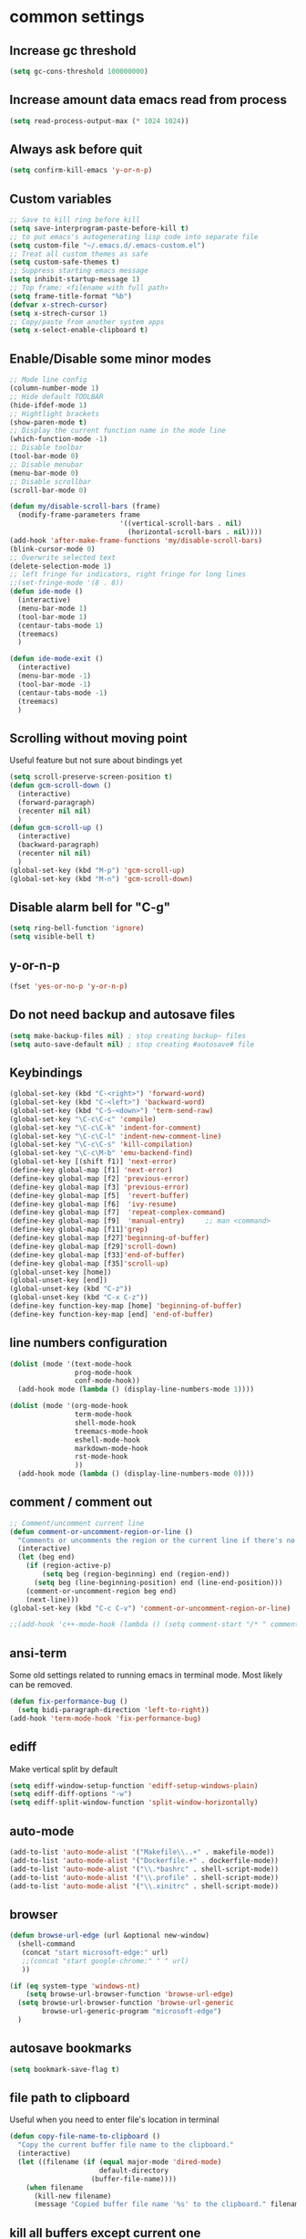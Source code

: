 #+PROPERTY: header-args    :results silent
* common settings
** Increase gc threshold
#+begin_src emacs-lisp
  (setq gc-cons-threshold 100000000)
#+end_src
** Increase amount data emacs read from process
#+begin_src emacs-lisp
  (setq read-process-output-max (* 1024 1024))
#+end_src
** Always ask before quit
#+begin_src emacs-lisp
  (setq confirm-kill-emacs 'y-or-n-p)
#+end_src
** Custom variables
#+begin_src emacs-lisp
  ;; Save to kill ring before kill
  (setq save-interprogram-paste-before-kill t)
  ;; to put emacs's autogenerating lisp code into separate file
  (setq custom-file "~/.emacs.d/.emacs-custom.el")
  ;; Treat all custom themes as safe
  (setq custom-safe-themes t)
  ;; Suppress starting emacs message
  (setq inhibit-startup-message 1)
  ;; Top frame: <filename with full path>
  (setq frame-title-format "%b")
  (defvar x-strech-cursor)
  (setq x-strech-cursor 1)
  ;; Copy/paste from another system apps
  (setq x-select-enable-clipboard t)
#+end_src
** Enable/Disable some minor modes
#+begin_src emacs-lisp
  ;; Mode line config
  (column-number-mode 1)
  ;; Hide default TOOLBAR
  (hide-ifdef-mode 1)
  ;; Hightlight brackets
  (show-paren-mode t)
  ;; Display the current function name in the mode line
  (which-function-mode -1)
  ;; Disable toolbar
  (tool-bar-mode 0)
  ;; Disable menubar
  (menu-bar-mode 0)
  ;; Disable scrollbar
  (scroll-bar-mode 0)

  (defun my/disable-scroll-bars (frame)
    (modify-frame-parameters frame
                             '((vertical-scroll-bars . nil)
                               (horizontal-scroll-bars . nil))))
  (add-hook 'after-make-frame-functions 'my/disable-scroll-bars)
  (blink-cursor-mode 0)
  ;; Overwrite selected text
  (delete-selection-mode 1)
  ;; left fringe for indicators, right fringe for long lines
  ;;(set-fringe-mode '(8 . 8))
  (defun ide-mode ()
    (interactive)
    (menu-bar-mode 1)
    (tool-bar-mode 1)
    (centaur-tabs-mode 1)
    (treemacs)
    )

  (defun ide-mode-exit ()
    (interactive)
    (menu-bar-mode -1)
    (tool-bar-mode -1)
    (centaur-tabs-mode -1)
    (treemacs)
    )
#+end_src
** Scrolling without moving point
Useful feature but not sure about bindings yet
#+begin_src emacs-lisp
  (setq scroll-preserve-screen-position t)
  (defun gcm-scroll-down ()
    (interactive)
    (forward-paragraph)
    (recenter nil nil)
    )
  (defun gcm-scroll-up ()
    (interactive)
    (backward-paragraph)
    (recenter nil nil)
    )
  (global-set-key (kbd "M-p") 'gcm-scroll-up)
  (global-set-key (kbd "M-n") 'gcm-scroll-down)
#+end_src

#+RESULTS:
: gcm-scroll-down

** Disable alarm bell for "C-g"
#+begin_src emacs-lisp
  (setq ring-bell-function 'ignore)
  (setq visible-bell t)
#+end_src
** y-or-n-p
#+begin_src emacs-lisp
  (fset 'yes-or-no-p 'y-or-n-p)
#+end_src
** Do not need backup and autosave files
#+begin_src emacs-lisp
  (setq make-backup-files nil) ; stop creating backup~ files
  (setq auto-save-default nil) ; stop creating #autosave# file
#+end_src
** Keybindings
#+begin_src emacs-lisp
  (global-set-key (kbd "C-<right>") 'forward-word)
  (global-set-key (kbd "C-<left>") 'backward-word)
  (global-set-key (kbd "C-S-<down>") 'term-send-raw)
  (global-set-key "\C-c\C-c" 'compile)
  (global-set-key "\C-c\C-k" 'indent-for-comment)
  (global-set-key "\C-c\C-l" 'indent-new-comment-line)
  (global-set-key "\C-c\C-s" 'kill-compilation)
  (global-set-key "\C-c\M-b" 'emu-backend-find)
  (global-set-key [(shift f1)] 'next-error)
  (define-key global-map [f1] 'next-error)
  (define-key global-map [f2] 'previous-error)
  (define-key global-map [f3] 'previous-error)
  (define-key global-map [f5]  'revert-buffer)
  (define-key global-map [f6]  'ivy-resume)
  (define-key global-map [f7]  'repeat-complex-command)
  (define-key global-map [f9]  'manual-entry)     ;; man <command>
  (define-key global-map [f11]'grep)
  (define-key global-map [f27]'beginning-of-buffer)
  (define-key global-map [f29]'scroll-down)
  (define-key global-map [f33]'end-of-buffer)
  (define-key global-map [f35]'scroll-up)
  (global-unset-key [home])
  (global-unset-key [end])
  (global-unset-key (kbd "C-z"))
  (global-unset-key (kbd "C-x C-z"))
  (define-key function-key-map [home] 'beginning-of-buffer)
  (define-key function-key-map [end] 'end-of-buffer)
#+end_src
** line numbers configuration
#+begin_src emacs-lisp
  (dolist (mode '(text-mode-hook
                  prog-mode-hook
                  conf-mode-hook))
    (add-hook mode (lambda () (display-line-numbers-mode 1))))

  (dolist (mode '(org-mode-hook
                  term-mode-hook
                  shell-mode-hook
                  treemacs-mode-hook
                  eshell-mode-hook
                  markdown-mode-hook
                  rst-mode-hook
                  ))
    (add-hook mode (lambda () (display-line-numbers-mode 0))))

#+end_src
** comment / comment out
#+begin_src emacs-lisp
  ;; Comment/uncomment current line
  (defun comment-or-uncomment-region-or-line ()
    "Comments or uncomments the region or the current line if there's no active region."
    (interactive)
    (let (beg end)
      (if (region-active-p)
          (setq beg (region-beginning) end (region-end))
        (setq beg (line-beginning-position) end (line-end-position)))
      (comment-or-uncomment-region beg end)
      (next-line)))
  (global-set-key (kbd "C-c C-v") 'comment-or-uncomment-region-or-line)

  ;;(add-hook 'c++-mode-hook (lambda () (setq comment-start "/* " comment-end   " */")))
#+end_src
** ansi-term
Some old settings related to running emacs
in terminal mode. Most likely can be removed.
#+begin_src emacs-lisp
  (defun fix-performance-bug ()
    (setq bidi-paragraph-direction 'left-to-right))
  (add-hook 'term-mode-hook 'fix-performance-bug)
#+end_src
** ediff
Make vertical split by default
#+begin_src emacs-lisp
  (setq ediff-window-setup-function 'ediff-setup-windows-plain)
  (setq ediff-diff-options "-w")
  (setq ediff-split-window-function 'split-window-horizontally)
#+end_src
** auto-mode
#+begin_src emacs-lisp
  (add-to-list 'auto-mode-alist '("Makefile\\..+" . makefile-mode))
  (add-to-list 'auto-mode-alist '("Dockerfile.+" . dockerfile-mode))
  (add-to-list 'auto-mode-alist '("\\.*bashrc" . shell-script-mode))
  (add-to-list 'auto-mode-alist '("\\.profile" . shell-script-mode))
  (add-to-list 'auto-mode-alist '("\\.xinitrc" . shell-script-mode))
#+end_src
** browser
#+begin_src emacs-lisp
  (defun browse-url-edge (url &optional new-window)
    (shell-command
     (concat "start microsoft-edge:" url)
     ;;(concat "start google-chrome:" " " url)
     ))

  (if (eq system-type 'windows-nt)
      (setq browse-url-browser-function 'browse-url-edge)
    (setq browse-url-browser-function 'browse-url-generic
          browse-url-generic-program "microsoft-edge")
    )
#+end_src
** autosave bookmarks
#+begin_src emacs-lisp
  (setq bookmark-save-flag t)
#+end_src
** file path to clipboard
Useful when you need to enter file's location in terminal
#+begin_src emacs-lisp
  (defun copy-file-name-to-clipboard ()
    "Copy the current buffer file name to the clipboard."
    (interactive)
    (let ((filename (if (equal major-mode 'dired-mode)
                        default-directory
                      (buffer-file-name))))
      (when filename
        (kill-new filename)
        (message "Copied buffer file name '%s' to the clipboard." filename))))

#+end_src
** kill all buffers except current one
#+begin_src emacs-lisp
  (defun kill-other-buffers ()
    "Kill all other buffers."
    (interactive)
    (mapc 'kill-buffer (delq (current-buffer) (buffer-list))))
#+end_src
** always truncate line by default
Otherwise it can slow down emacs by a lot
#+begin_src emacs-lisp
  (set-default 'truncate-lines t)
#+end_src
** set temp directory used by some packages
#+begin_src emacs-lisp
  (setq-default temporary-file-directory "~/.cache/emacs")
  (unless (file-exists-p temporary-file-directory)
    (make-directory temporary-file-directory))
#+end_src
** buffer revert automatically
#+begin_src emacs-lisp
  (global-auto-revert-mode 1)
  (setq global-auto-revert-non-file-buffers t)
#+end_src
** undo
#+begin_src emacs-lisp
  (global-set-key "\M-u" 'undo)
#+end_src
** new-line-no-break
#+begin_src emacs-lisp
  (defun open-line-without-break-of-line ()
    "Insert a newline above the current line and put point at beginning."
    (interactive)
    (unless (bolp)
      (beginning-of-line))
    (newline)
    (forward-line -1)
    (indent-according-to-mode))

  ;; newline-without-break-of-line
  (defun newline-without-break-of-line ()
    "1. move to end of the line.
        2. insert newline with index"

    (interactive)
    (let ((oldpos (point)))
      (end-of-line)
      (newline-and-indent)))
  (global-set-key (kbd "C-o") 'open-line-without-break-of-line)
  (global-set-key (kbd "C-M-m") 'newline-without-break-of-line)
#+end_src
** server
#+begin_src emacs-lisp
  (setq server-kill-new-buffers nil)
#+end_src
** yank-and-indent
#+begin_src emacs-lisp
  (defun yank-and-indent ()
    "1. yank
     2. indent-region"

    (interactive)
    (let ((beg (point)))
      (yank)
      (indent-region beg (point))))
  (global-set-key "\C-\M-y" 'yank-and-indent)
#+end_src

* theme
#+begin_src emacs-lisp
  (use-package zenburn-theme
    :init
    (setq zenburn-scale-org-headlines t)
    (load-theme 'zenburn t)
    :config
    (set-face-background 'show-paren-mismatch "orange red")
    (set-face-foreground 'which-func "#93E0E3")
    ;; (set-face-background 'hl-line "#111111")
    ;; also highlight underlying entities in documentation
    (set-face-attribute 'button nil :foreground "#7F9F7F")

    (defvar my/font-name
      (if (eq system-type 'windows-nt)
          "FiraMono Nerd Font Mono"
        "Inconsolata Nerd Font Mono"))

    (set-frame-font my/font-name)
    (add-to-list 'default-frame-alist `(font . ,my/font-name))
    (set-face-font 'fixed-pitch my/font-name)
    (set-face-attribute 'default nil
                        :font my/font-name
                        :weight 'normal
                        :height 120)

    ;; Set the fixed pitch face
    (set-face-attribute 'fixed-pitch nil
                        :font my/font-name
                        :weight 'light
                        :height 100)

    ;; Set the variable pitch face
    (set-face-attribute 'variable-pitch nil
                        :font "Inconsolata Nerd Font"
                        :weight 'normal
                        :height 100)
    ;; little bit transparency
    (set-frame-parameter (selected-frame) 'alpha-background 90)
    (add-to-list 'default-frame-alist '(alpha-background . 90))
    (set-frame-parameter (selected-frame) 'alpha '(100 . 100))
    (add-to-list 'default-frame-alist '(alpha . (100 . 100)))
    ;; fullscreen
    (set-frame-parameter (selected-frame) 'fullscreen 'maximized)
    (add-to-list 'default-frame-alist '(fullscreen . maximized))
    :custom-face
    (vertico-current ((t :inherit region :foreground unspecified :underline nil)))
    )

  (defvar ligatures-FiraCode
    '("--" "---" "==" "===" "!=" "!==" "=!=" "=:=" "=/=" "<=" ">=" "&&" "&&&" "&=" "++" "+++"
      "***" ";;" "!!" "??" "?:" "?." "?=" "<:" ":<" ":>" ">:" "<>" "<<<" ">>>" "<<" ">>" "||" "-|"
      "_|_" "|-" "||-" "|=" "||=" "##" "###" "####" "#{" "#[" "]#" "#(" "#?" "#_" "#_(" "#:"
      "#!" "#=" "^=" "<$>" "<$" "$>" "<+>" "<+ +>" "<*>" "<* *>" "</" "</>" "/>" "<!--"
      "<#--" "-->" "->" "->>" "<<-" "<-" "<=<" "=<<" "<<=" "<==" "<=>" "<==>" "==>" "=>"
      "=>>" ">=>" ">>=" ">>-" ">-" ">--" "-<" "-<<" ">->" "<-<" "<-|" "<=|" "|=>" "|->" "<-"
      "<~~" "<~" "<~>" "~~" "~~>" "~>" "~-" "-~" "~@" "[||]" "|]" "[|" "|}" "{|" "[<" ">]"
      "|>" "<|" "||>" "<||" "|||>" "|||>" "<|>" "..." ".." ".=" ".-" "..<" ".?" "::" ":::"
      ":=" "::=" ":?" ":?>" "//" "///" "/*" "*/" "/=" "//=" "/==" "@_" "__"))

  (use-package ligature
    :straight (:host github :repo "mickeynp/ligature.el")
    :config
    (ligature-set-ligatures 'prog-mode ligatures-FiraCode)
    (global-ligature-mode t))
#+end_src
* editing stuff
** undo-tree
#+begin_src emacs-lisp
  (use-package undo-tree
    :diminish undo-tree-mode
    :init
    (global-undo-tree-mode)
    :config
    (setq undo-tree-auto-save-history nil)
    )
#+end_src
** hungry-delete
#+begin_src emacs-lisp
  (use-package hungry-delete
    :diminish hungry-delete-mode
    :config (global-hungry-delete-mode))
#+end_src
** aggressive-indent
#+begin_src emacs-lisp
  (use-package aggressive-indent)
#+end_src
** expand-region
#+begin_src emacs-lisp
  (use-package expand-region
    :after (org)
    :init
    ;; disable M-q fill paragraph"
    (defun my-expand-region-bind-hook()
      (local-unset-key (kbd "M-q"))
      )
    (add-hook 'c-mode-hook 'my-expand-region-bind-hook)
    (add-hook 'c++-mode-hook 'my-expand-region-bind-hook)
    :config
    ;; expand region seems to be not working properly with this mode enabled
    (setq shift-select-mode nil)
    :bind
    ("M-q" . er/expand-region)
    ("M-Q" . er/contract-region)
    )
#+end_src
** smartparens
** expreg
#+begin_src emacs-lisp
  (use-package expreg)

#+end_src
#+begin_src emacs-lisp
  (use-package smartparens
    :config (smartparens-global-mode t)
    :custom (sp-escape-quotes-after-insert nil)
    :hook (minibuffer-setup . smartparens-mode)
    :bind
    ("C-c i u" . sp-unwrap-sexp)
    ("C-c i k" . sp-kill-sexp)
    ("C-c i r" . sp-rewrap-sexp)
    ("C-c i {" . sp-wrap-curly)
    ("C-c i [" . sp-wrap-square)
    ("C-c i (" . sp-wrap-round)
    )
#+end_src
** iedit
#+begin_src emacs-lisp
  (defun iedit-current-func-mode()
    (interactive)
    (if (bound-and-true-p iedit-mode)
        (iedit-mode)
      (iedit-mode-toggle-on-function)
      )
    )

  (use-package iedit
    :bind
    (("C-;" . iedit-current-func-mode)
     ("C-:" . iedit-mode)
     :map iedit-mode-keymap
     ("<tab>" . iedit-next-occurrence)
     ("<backtab>" . iedit-prev-occurrence)))
#+end_src
** visual-regexp
#+begin_src emacs-lisp
  (use-package visual-regexp
    :bind
    (("C-c r" . vr/replace)
     ("C-c q" . vr/query-replace)
     )
    )
#+end_src
** ialign
#+begin_src emacs-lisp
  (use-package ialign)
#+end_src
** wgrep
#+begin_src emacs-lisp
  (use-package wgrep
    :config
    (setq wgrep-enable-key "r"))
#+end_src
** move-text
#+begin_src emacs-lisp
  (use-package move-text
    :init
    (move-text-default-bindings)
    )
#+end_src
** tree-sitter
#+begin_src emacs-lisp
  (use-package tree-sitter-langs
    :ensure nil
    :config
    (tree-sitter-langs-install-latest-grammar t)
    (setq c-ts-mode-indent-offset 4)
    (global-tree-sitter-mode)
    (add-to-list 'tree-sitter-major-mode-language-alist '(c++-ts-mode . cpp))
    (add-to-list 'tree-sitter-major-mode-language-alist '(c-ts-mode . c))
    :hook
    ((c++-mode c++-ts-mode) . tree-sitter-hl-mode)
    (c-mode . tree-sitter-hl-mode)
    (markdown-mode . tree-sitter-hl-mode)
    (python-mode . tree-sitter-hl-mode)
    (json-mode . tree-sitter-hl-mode)
    (cmake-mode . tree-sitter-hl-mode)
    (plantuml-mode . tree-sitter-hl-mode)
    (yaml-mode . tree-sitter-hl-mode)
    )

  (use-package treesit-auto
    :custom
    (treesit-auto-install 'nil)
    :config

    (treesit-auto-add-to-auto-mode-alist 'all)
    (global-treesit-auto-mode))
#+end_src

** dired
Hide extra information by default
#+begin_src emacs-lisp
  (use-package dired-single)
  (use-package dired
    :ensure nil;; native emacs package
    :straight (:type built-in) ;; native emacs package
    :commands (dired dired-jump)
    :hook (dired-mode-hook . (lambda () (interactive)
                               (dired-omit-mode 1)
                               (dired-hide-details-mode 1)
                               ))
    :config
    (setq dired-listing-switches "-agho --group-directories-first")
    (setq dired-dwim-target t)
    )
  (use-package dired-hide-dotfiles
    :hook (dired-mode . dired-hide-dotfiles-mode)
    :bind (:map dired-mode-map
                ("H" . dired-hide-dotfiles-mode))
    )
  (use-package dired-gitignore
    :hook (dired-mode . dired-gitignore-mode)
    :bind (:map dired-mode-map
                ("h" . dired-gitignore-mode))
    )
#+end_src
** dirvish
#+begin_src emacs-lisp
  (use-package dirvish
    :config
    (setq dirvish-attributes
          '(all-the-icons
            file-time
            file-size
            subtree-state
            vc-state
            git-msg)))
  (use-package dirvish-icons
    :straight nil)
#+end_src
** peep-dired
Show file at point in other window
#+begin_src emacs-lisp
  (use-package peep-dired)
#+end_src
** all-the-icons-dired
#+begin_src emacs-lisp
  (use-package all-the-icons-dired
    :hook (dired-mode . all-the-icons-dired-mode)
    )
#+end_src
** multiple-cursors
#+begin_src emacs-lisp
  (use-package multiple-cursors
    :bind
    ("C->" . mc/mark-next-like-this)
    ("C-<" . mc/mark-previous-like-this)
    ("C-c m d" . mc/mark-all-like-this-dwim)
    ("C-c m l" . mc/edit-lines)
    ("C-c m e" . mc/edit-ends-of-lines)
    ("C-c m a" . mc/edit-beginnings-of-lines)
    ("C-c m n" . mc/insert-numbers)
    ("C-c m v" . mc/vertical-align-with-space)
    :custom-face
    (mc/cursor-face ((t :inherit cursor)))
    )
#+end_src
* navigation
** custom
#+begin_src emacs-lisp
  (defun smarter-move-beginning-of-line (arg)
    "Move point back to indentation of beginning of line.

  Move point to the first non-whitespace character on this line.
  If point is already there, move to the beginning of the line.
  Effectively toggle between the first non-whitespace character and
  the beginning of the line.

  If ARG is not nil or 1, move forward ARG - 1 lines first.  If
  point reaches the beginning or end of the buffer, stop there."
    (interactive "^p")
    (setq arg (or arg 1))

    ;; Move lines first
    (when (/= arg 1)
      (let ((line-move-visual nil))
        (forward-line (1- arg))))

    (let ((orig-point (point)))
      (back-to-indentation)
      (when (= orig-point (point))
        (move-beginning-of-line 1))))

  ;; remap C-a to `smarter-move-beginning-of-line'
  (global-set-key (kbd "C-a") 'smarter-move-beginning-of-line)
#+end_src
** ag
#+begin_src emacs-lisp
  (use-package ag)
#+end_src
** ibuffer
*** ibuffer-vc
#+begin_src emacs-lisp
  (use-package ibuffer-vc)
#+end_src
#+begin_src emacs-lisp
  (defalias 'list-buffers 'ibuffer)	;
  (global-set-key (kbd "C-x C-b") 'ibuffer)
  (setq ibuffer-saved-filter-groups
        (quote (("default"
                 ("dired" (mode . dired-mode))
                 ("org" (mode . org-mode))
                 ("magit" (name . "^magit.*$"))
                 ("shell" (or (mode . eshell-mode) (mode . shell-mode) (mode . shell-script-mode)))
                 ("c/c++" (or
                           (mode . c++-mode)
                           (mode . c-mode)))
                 ("tcl" (or
                         (mode . tcl-mode)
                         ))
                 ("log-files" (name . "^\\.log$|messages[.]?[1-9]*$"))
                 ;; ("log-files" (name . "^\\.log$"))
                 ("cnf-files" (name . "^\\.cnf$"))
                 ("xml-files" (name . "^\\.xml$"))
                 ("other-languages" (or
                                     (mode . java-mode)
                                     (mode . python-mode)
                                     (mode . groovy-mode)
                                     ))
                 ("emacs" (or
                           (name . "^\\*scratch\\*$")
                           (name . "^\\*Messages\\*$")))
                 ("gdb" (or (mode . gdb-threads-mode) (mode . gud-mode) (mode . gdb-locals-mode) (mode . gdb-inferior-io-mode)))
                 ))))
  (add-hook 'ibuffer-mode-hook
            (lambda ()
              (ibuffer-auto-mode 1)
              (ibuffer-switch-to-saved-filter-groups "default")))

  ;; Use human readable Size column instead of original one
  (define-ibuffer-column size-h
    (:name "Size" :inline t)
    (cond
     ((> (buffer-size) 1000000) (format "%7.1fM" (/ (buffer-size) 1000000.0)))
     ((> (buffer-size) 1000) (format "%7.1fk" (/ (buffer-size) 1000.0)))
     (t (format "%8d" (buffer-size)))))

  ;; Explicitly require ibuffer-vc to get its column definitions, which
  ;; can't be autoloaded
  (require 'ibuffer-vc)

  ;; Modify the default ibuffer-formats (toggle with `)
  (setq ibuffer-formats
        '((mark modified read-only vc-status-mini " "
                (name 18 18 :left :elide)
                " "
                (size-h 9 -1 :right)
                " "
                (mode 16 16 :left :elide)
                " "
                filename-and-process)
          (mark modified read-only vc-status-mini " "
                (name 18 18 :left :elide)
                " "
                (size-h 9 -1 :right)
                " "
                (mode 16 16 :left :elide)
                " "
                (vc-status 16 16 :left)
                " "
                filename-and-process)))

  ;; don't show these
  ;;(add-to-list 'ibuffer-never-show-predicates "zowie")

  ;; Don't show filter groups if there are no buffers in that group
  (setq ibuffer-show-empty-filter-groups nil)
  ;; Use more human readable 'ls' options
  (setq dired-listing-switches "-lahF --group-directories-first")
#+end_src
*** ibuffer-tramp
#+begin_src emacs-lisp
  (use-package ibuffer-tramp)
#+end_src
** bufferlo
#+begin_src emacs-lisp
  (use-package bufferlo
    :ensure t
    :config
    (defvar my-consult--source-buffer
      `(:name "All Buffers"
              :narrow   ?a
              :hidden   t
              :category buffer
              :face     consult-buffer
              :history  buffer-name-history
              :state    ,#'consult--buffer-state
              :items ,(lambda () (consult--buffer-query
                                  :sort 'visibility
                                  :as #'buffer-name)))
      "All buffer candidate source for `consult-buffer'.")

    (defvar my-consult--source-local-buffer
      `(:name nil
              :narrow   ?b
              :category buffer
              :face     consult-buffer
              :history  buffer-name-history
              :state    ,#'consult--buffer-state
              :default  t
              :items ,(lambda () (consult--buffer-query
                                  :predicate #'bufferlo-local-buffer-p
                                  :sort 'visibility
                                  :as #'buffer-name)))
      "Local buffer candidate source for `consult-buffer'.")

    (setq consult-buffer-sources '(consult--source-hidden-buffer
                                   my-consult--source-buffer
                                   my-consult--source-local-buffer
                                   consult--source-hidden-buffer
                                   consult--source-modified-buffer
                                   consult--source-buffer
                                   consult--source-recent-file
                                   consult--source-file-register
                                   consult--source-bookmark
                                   consult--source-project-buffer-hidden
                                   consult--source-project-recent-file-hidden
                                   ;; ... other sources ...
                                   ))
    (bufferlo-mode 1))
#+end_src
** midnight
Automatically close the buffers that have not been visited in 3 days.
#+begin_src emacs-lisp
  (use-package midnight
    :ensure nil   ;; native emacs package
    :straight (:type built-in) ;; native emacs package
    :config
    (midnight-delay-set 'midnight-delay "4:30am"))
#+end_src
** smooth-scrolling
#+begin_src emacs-lisp
  (use-package smooth-scrolling
    :config
    (setq smooth-scroll-margin 15)
    (smooth-scrolling-mode 1)
    )
#+end_src
** avy
#+begin_src emacs-lisp
  (use-package avy
    :config
    (defun avy-goto-line-smart()
      (interactive)
      (avy-goto-line)
      (smarter-move-beginning-of-line 1)
      )
    (defun avy-goto-word-2 (char1 char2 &optional arg beg end symbol)
      "Jump to the currently visible CHAR1 followed by CHAR2 at a word start.
       The window scope is determined by `avy-all-windows'.
       When ARG is non-nil, do the opposite of `avy-all-windows'.
       BEG and END narrow the scope where candidates are searched.
       When SYMBOL is non-nil, jump to symbol start instead of word start."
      (interactive (list (let ((c1 (read-char "char 1: " t)))
                           (if (memq c1 '(? ?\b))
                               (keyboard-quit)
                             c1))
                         (let ((c2 (read-char "char 2: " t)))
                           (cond ((eq c2 ?)
                                  (keyboard-quit))
                                 ((memq c2 avy-del-last-char-by)
                                  (keyboard-escape-quit)
                                  (call-interactively 'avy-goto-char-2))
                                 (t
                                  c2)))
                         current-prefix-arg
                         nil nil))
      (avy-with avy-goto-word-2
        (let* ((str (string char1 char2))
               (regex (cond ((string= str ".")
                             "\\.")
                            ((and avy-word-punc-regexp
                                  (string-match avy-word-punc-regexp str))
                             (regexp-quote str))
                            ((and (<= char1 26) (<= char2 26))
                             str)
                            (t
                             (concat
                              (if symbol "\\_<" "\\b")
                              str)))))
          (avy-jump regex
                    :window-flip arg
                    :beg beg
                    :end end))))
    :bind
    ("M-o" . avy-pop-mark)
    ("M-j" . avy-goto-word-2)
    ("C-j" . avy-goto-word-2)
    ("M-l" . avy-goto-line-smart)
    (:map isearch-mode-map ("M-j" . avy-isearch))
    :custom-face
    (avy-lead-face ((t (:foreground "white" :background "#e52b50"))))
    (avy-lead-face ((t (:foreground "white" :background "#e52b50"))))
    (avy-lead-face-0 ((t (:foreground "white" :background "#e52b50"))))
    (avy-background-face ((t (:foreground unspecified :background unspecified  :inherit default))))
    :commands (avy-goto-word-1 avy-goto-word-2 avy-goto-char-2 avy-goto-char-timer)
    :config
    (setq avy-keys '(?a ?s ?d ?f ?g ?j ?l ?o
                        ?v ?b ?n ?, ?/ ?u ?p ?e ?.
                        ?c ?q ?\;))
    (setq avy-single-candidate-jump nil)
    (setq avy-dispatch-alist '((?m . avy-action-mark)
                               (?i . avy-action-ispell)
                               (?z . avy-action-zap-to-char)
                               (?  . avy-action-embark)
                               (?= . avy-action-define)
                               (?M . avy-action-mark-to-char)
                               (?h . avy-action-helpful)
                               (?x . avy-action-exchange)

                               (11 . avy-action-kill-line)
                               (23 . avy-action-copy-wrapped)
                               (25 . avy-action-yank-line)

                               (?w . my-avy-action-copy)
                               (?v . avy-action-copy-vterm)
                               (?k . avy-action-kill-stay)
                               (?y . avy-action-yank)
                               (?t . avy-action-teleport)

                               (?W . avy-action-copy-whole-line)
                               (?K . avy-action-kill-whole-line)
                               (?Y . avy-action-yank-whole-line)
                               (?T . avy-action-teleport-whole-line)))
    (setq avy-background nil)

    (defun my-select-wrapped (pt)
      "Select the text inside the next set of delimiters."
      (interactive)
      (goto-char pt)
      (let ((beg pt))
        (backward-char 1)
        (sp-forward-sexp)
        (backward-char 1)
        (set-mark beg)))

    (defun avy-action-copy-wrapped (pt)
      (save-excursion
        (let (str)
          (goto-char pt)
          (backward-char 1)
          (sp-forward-sexp)
          (backward-char 1)
          (setq str (buffer-substring pt (point)))
          (kill-new str)
          (message "Copied: %s" str)))
      ;; (my-select-wrapped pt)
      ;; (kill-ring-save)
      (let ((dat (ring-ref avy-ring 0)))
        (select-frame-set-input-focus
         (window-frame (cdr dat)))
        (select-window (cdr dat))
        (goto-char (car dat))))

    (defun avy-action-easy-copy (pt)
      (unless (require 'easy-kill nil t)
        (user-error "Easy Kill not found, please install."))
      (goto-char pt)
      (cl-letf (((symbol-function 'easy-kill-activate-keymap)
                 (lambda ()
                   (let ((map (easy-kill-map)))
                     (set-transient-map
                      map
                      (lambda ()
                        ;; Prevent any error from activating the keymap forever.
                        (condition-case err
                            (or (and (not (easy-kill-exit-p this-command))
                                     (or (eq this-command
                                             (lookup-key map (this-single-command-keys)))
                                         (let ((cmd (key-binding
                                                     (this-single-command-keys) nil t)))
                                           (command-remapping cmd nil (list map)))))
                                (ignore
                                 (easy-kill-destroy-candidate)
                                 (unless (or (easy-kill-get mark) (easy-kill-exit-p this-command))
                                   (easy-kill-save-candidate))))
                          (error (message "%s:%s" this-command (error-message-string err))
                                 nil)))
                      (lambda ()
                        (let ((dat (ring-ref avy-ring 0)))
                          (select-frame-set-input-focus
                           (window-frame (cdr dat)))
                          (select-window (cdr dat))
                          (goto-char (car dat)))))))))
        (easy-kill)))

    (defun avy-action-exchange (pt)
      "Exchange sexp at PT with the one at point."
      (set-mark pt)
      (transpose-sexps 0))

    (defun avy-action-helpful (pt)
      (save-excursion
        (goto-char pt)
        ;; (helpful-at-point)
        (my/describe-symbol-at-point)
        )
      (select-window
       (cdr (ring-ref avy-ring 0)))
      t)

    (defun avy-action-define (pt)
      (cl-letf (((symbol-function 'keyboard-quit)
                 #'abort-recursive-edit))
        (save-excursion
          (goto-char pt)
          (dictionary-search-dwim))
        (select-window
         (cdr (ring-ref avy-ring 0))))
      t)

    (defun avy-action-embark (pt)
      (unwind-protect
          (save-excursion
            (goto-char pt)
            (embark-act))
        (select-window
         (cdr (ring-ref avy-ring 0))))
      t)

    (defun avy-action-kill-line (pt)
      (save-excursion
        (goto-char pt)
        (kill-line))
      (select-window
       (cdr (ring-ref avy-ring 0)))
      t)

    (defun avy-action-copy-whole-line (pt)
      (save-excursion
        (goto-char pt)
        (cl-destructuring-bind (start . end)
            (bounds-of-thing-at-point 'line)
          (copy-region-as-kill start end)))
      (select-window
       (cdr
        (ring-ref avy-ring 0)))
      t)

    (defun avy-action-kill-whole-line (pt)
      (save-excursion
        (goto-char pt)
        (kill-whole-line))
      (select-window
       (cdr
        (ring-ref avy-ring 0)))
      t)

    (defun avy-action-yank-whole-line (pt)
      (avy-action-copy-whole-line pt)
      (save-excursion (yank))
      t)

    (defun avy-action-teleport-whole-line (pt)
      (avy-action-kill-whole-line pt)
      (save-excursion (yank)) t)

    (defun avy-action-mark-to-char (pt)
      (activate-mark)
      (goto-char pt))

    (defun my-avy-action-copy (pt)
      (avy-action-copy pt)
      (if vterm-copy-mode
          (progn (vterm-copy-mode -1)
                 (let ((current-prefix-arg 4))
                   (vterm-yank))
                 )
        )
      )
    )
#+end_src

** ace-window
#+begin_src emacs-lisp
  (use-package ace-window
    :init
    (global-set-key [remap other-window] 'ace-window)
    (setq aw-background nil)
    :custom
    (aw-scope 'frame)
    :custom-face
    ;;(aw-leading-char-face ((t :inherit ace-jump-face-foreground :height 3.0)))
    (aw-leading-char-face ((t :foreground "#FFFFFF" :background "#276E9E" :height 3.0)))
    )
#+end_src
** browse-kill-ring
An alternative of counsel-yank-pop
#+begin_src emacs-lisp
  (use-package browse-kill-ring
    :init
    (defface browse-kill-ring-separator-face
      '((t :foreground "#276E9E"
           :weight bold
           ))
      "Face for browse-kill-ring-separator."
      )
    :config
    (setq browse-kill-ring-highlight-current-entry t)
    (setq browse-kill-ring-separator "-------------------------------------------")
    (setq browse-kill-ring-separator-face 'my-browse-kill-ring-separator-face)
    :bind ("M-y" . browse-kill-ring))
#+end_src
** isearch
Enable possibility to exit isearch with leaving cursor
at the beginning of the word (C-Ret)  
#+begin_src emacs-lisp
  (use-package isearch
    :straight (:type built-in)
    :config
    (defun isearch-exit-other-end ()
      "Exit isearch, at the opposite end of the string."
      (interactive)
      (isearch-exit)
      (goto-char isearch-other-end))
    :bind
    (:map isearch-mode-map
          ("C-m" . #'isearch-exit-other-end)
          ("C-f" . isearch-yank-char)
          ("C-z" . isearch-yank-until-char)
          )
    ;; (define-key isearch-mode-map (kbd "C-m")
    ;;             #'isearch-exit-other-end)
    )

#+end_src
Isearch other window
#+begin_src emacs-lisp
  (defun isearch-forward-other-window (prefix)
    "Function to isearch-forward in other-window."
    (interactive "P")
    (unless (one-window-p)
      (save-excursion
        (let ((next (if prefix -1 1)))
          (other-window next)
          (isearch-forward)
          (other-window (- next))))))

  (defun isearch-backward-other-window (prefix)
    "Function to isearch-backward in other-window."
    (interactive "P")
    (unless (one-window-p)
      (save-excursion
        (let ((next (if prefix 1 -1)))
          (other-window next)
          (isearch-backward)
          (other-window (- next))))))

  (define-key global-map (kbd "C-M-s") 'isearch-forward-other-window)
  (define-key global-map (kbd "C-M-r") 'isearch-backward-other-window)
#+end_src
** ace-isearch
#+begin_src emacs-lisp
  (use-package ace-isearch)
#+end_src
** centaur-tabs
#+begin_src emacs-lisp
  (use-package centaur-tabs
    :init
    (setq centaur-tabs-set-icons t
          centaur-tabs-set-close-button nil
          centaur-tabs-set-modified-marker t
          centaur-tabs-modified-marker "●"
          centaur-tabs-gray-out-icons 'buffer
          centaur-tabs-set-bar 'over
          centaur-tabs-style "alternate")
    :config
    (centaur-tabs-mode t)
    (centaur-tabs-change-fonts "DejaVu Sans" 100)
    :custom-face
    (tab-line ((t (:background "#2B2B2B"))))
    :bind
    ("C-<prior>" . centaur-tabs-backward)
    ("C-<next>" . centaur-tabs-forward))
#+end_src
** rg
#+begin_src emacs-lisp
  (use-package rg
    :config (rg-enable-default-bindings))
#+end_src

** transpose-frame
#+begin_src emacs-lisp
  (use-package transpose-frame)
#+end_src
** perspective
#+begin_src emacs-lisp
  (use-package perspective
    :config (persp-mode))
#+end_src
** beacon
#+begin_src emacs-lisp
  (use-package beacon
    :config
    (setq beacon-color 0.5)
    (beacon-mode 1)
    :bind ("M-]" . beacon-blink)
    )
#+end_src
** vertico
#+begin_src emacs-lisp
  (use-package vertico
    :init (vertico-mode)
    :bind
    (:map vertico-map
	  ("M-j" .  vertico-quick-exit)
	  ("DEL" . vertico-directory-delete-char)
	  ("M-DEL" . vertico-directory-delete-word)
	  )
    :config
    (setq read-file-name-completion-ignore-case t
	  read-buffer-completion-ignore-case t
	  completion-ignore-case t)
    (auto-save-mode)
    (savehist-mode 1)
    (recentf-mode)
    (vertico-multiform-mode)
    (setq vertico-multiform-commands
	  '((consult-imenu indexed)
	    (consult-outline buffer indexed)))
    (setq vertico-preselect 'directory)
    (setq vertico-resize nil) ;; consistent minibuffer size
    )
  (use-package vertico-multiform
    :straight nil)
  (use-package vertico-quick
    :custom
    (vertico-quick1 "asdfjkl;gh")
    :straight nil)
  (use-package vertico-directory
    :straight nil)

  (use-package vertico-posframe
    :custom
    (vertico-posframe-vertico-multiform-key "M-C"))

#+end_src

#+RESULTS:

** marginalia
#+begin_src emacs-lisp
  (use-package all-the-icons-completion)

  (use-package marginalia
      :after vertico
      :init (marginalia-mode)
      :config
      (setq marginalia-align 'center)
      (all-the-icons-completion-mode 1)
      (add-hook 'marginalia-mode-hook #'all-the-icons-completion-marginalia-setup)
      :custom-face
      (marginalia-documentation ((t :inherit font-lock-comment-face)))
      :bind (:map minibuffer-local-map
                  ("M-A" . marginalia-cycle))
      )
#+end_src

** orderless
#+begin_src emacs-lisp
  (use-package orderless
    :custom
    (completion-styles '(orderless basic))
    (completion-category-overrides '((file (styles . (partial-completion))))))
#+end_src
** consult
#+begin_src emacs-lisp
  (use-package consult
    ;;:requires em-hist
    :custom
    (consult-find-args "find . -not ( -wholename */.* -prune )")
    :config
    (setq consult-preview-key "M-.")
    ;;(consult-customize consult-theme :preview-key '(:debounce 2 any))
    :bind
    ("M-i" . consult-imenu)
    ("C-c k" . consult-kmacro)
    ;; C-x bindings in `ctl-x-map'
    ("C-x C-b" . consult-buffer)
    ("C-x b" . consult-buffer)
    ;; M-s bindings in `search-map'
    ("M-s f" . consult-fd)
    ("M-s l" . consult-line)
    ("M-s b" . consult-bookmark)
    ("M-s y" . consult-yasnippet)
    ("M-s e" . consult-isearch-history)
    ;; M-g bindings in `goto-map'
    ("M-g g" . consult-goto-line)
    ("M-g M-g" . consult-goto-line)
    ("M-g o" . consult-outline)
    ("M-g s" . consult-register-store)
    ("M-g l" . consult-register-load)
    ("M-g r" . consult-register)
    (:map minibuffer-local-map
          ("M-r" . consult-history))
    ;;(:map eshell-hist-mode-map
    ;;      ("M-r" . consult-history))
    )
  (use-package consult-flycheck)

  (use-package consult-dir
    :commands (consult-dir)
    :bind (("C-x C-d" . consult-dir)
           :map minibuffer-local-completion-map
           ("C-x C-d" . consult-dir)
           ("C-x C-j" . consult-dir-jump-file)))

  (use-package consult-yasnippet)

  (use-package consult-lsp
    :after consult
    :config
    (defun consult-lsp-file-symbols-with-prefix-arg ()
      (interactive)
      (setq current-prefix-arg '(4)) ; C-u
      (call-interactively 'consult-lsp-file-symbols))
    :bind
    (:map lsp-mode-map ("M-i" . consult-lsp-file-symbols-with-prefix-arg))
    (:map lsp-mode-map ("M-i" . consult-lsp-file-symbols-with-prefix-arg))
    :custom
    (consult-lsp-symbols-narrow
     '(
       ;; Lowercase classes
       (?C . "Class")
       (?F . "Field")
       (?e . "Enum")
       (?i . "Interface")
       (?M . "Module")
       (?n . "Namespace")
       (?p . "Package")
       (?s . "Struct")
       (?t . "Type Parameter")
       (?v . "Variable")
       ;; Uppercase classes
       (?A . "Array")
       (?B . "Boolean")
       (?c . "Constructor")
       (?E . "Enum Member")
       (?f . "Function")
       (?m . "Method")
       (?N . "Number")
       (?O . "Object")
       (?P . "Property")
       (?S . "String")
       (?o . "Operator")
       ;; Example types included in "Other" (i.e. the ignored)
       ;; (?n . "Null")
       ;; (?c . "Constant")
       ;; (?e . "Event")
       ;; (?k . "Key")
       ;; (?o . "Operator")
       ))
    )
#+end_src
** embark
#+begin_src emacs-lisp
  (use-package embark
    :bind
    ("M-." . embark-dwim)
    ("C-." . embark-act)
    ("C-h B" . embark-bindings)
    :init
    (setq prefix-help-command #'embark-prefix-help-command)
    (setq embark-indicators '(embark-mixed-indicator embark-highlight-indicator embark-isearch-highlight-indicator))
    (setq embark-mixed-indicator-delay 2)
    )
  (use-package embark-consult
    :after (embark consult))
#+end_src
** affe
#+begin_src emacs-lisp
  (use-package affe
    :config
    ;; Manual preview key for `affe-grep'
    (consult-customize affe-grep :preview-key "M-."))
#+end_src
** meow
#+begin_src emacs-lisp
  (use-package meow
    :disabled t
    :init
    (defun meow-setup ()
      (setq meow-cheatsheet-layout meow-cheatsheet-layout-qwerty)
      (meow-motion-overwrite-define-key
       '("j" . meow-next)
       '("k" . meow-prev)
       '("<escape>" . ignore))
      (meow-leader-define-key
       ;; SPC j/k will run the original command in MOTION state.
       '("j" . "H-j")
       '("k" . "H-k")
       ;; Use SPC (0-9) for digit arguments.
       '("1" . meow-digit-argument)
       '("2" . meow-digit-argument)
       '("3" . meow-digit-argument)
       '("4" . meow-digit-argument)
       '("5" . meow-digit-argument)
       '("6" . meow-digit-argument)
       '("7" . meow-digit-argument)
       '("8" . meow-digit-argument)
       '("9" . meow-digit-argument)
       '("0" . meow-digit-argument)
       '("/" . meow-keypad-describe-key)
       '("?" . meow-cheatsheet))
      (meow-normal-define-key
       '("0" . meow-expand-0)
       '("9" . meow-expand-9)
       '("8" . meow-expand-8)
       '("7" . meow-expand-7)
       '("6" . meow-expand-6)
       '("5" . meow-expand-5)
       '("4" . meow-expand-4)
       '("3" . meow-expand-3)
       '("2" . meow-expand-2)
       '("1" . meow-expand-1)
       '("-" . negative-argument)
       '(";" . meow-reverse)
       '("," . meow-inner-of-thing)
       '("." . meow-bounds-of-thing)
       '("[" . meow-beginning-of-thing)
       '("]" . meow-end-of-thing)
       '("a" . meow-append)
       '("A" . meow-open-below)
       '("b" . meow-back-word)
       '("B" . meow-back-symbol)
       '("c" . meow-change)
       '("d" . meow-delete)
       '("D" . meow-backward-delete)
       '("e" . meow-next-word)
       '("E" . meow-next-symbol)
       '("f" . meow-find)
       '("g" . meow-cancel-selection)
       '("G" . meow-grab)
       '("h" . meow-left)
       '("H" . meow-left-expand)
       '("i" . meow-insert)
       '("I" . meow-open-above)
       '("j" . meow-next)
       '("J" . meow-next-expand)
       '("k" . meow-prev)
       '("K" . meow-prev-expand)
       '("l" . meow-right)
       '("L" . meow-right-expand)
       '("m" . meow-join)
       '("n" . meow-search)
       '("o" . meow-block)
       '("O" . meow-to-block)
       '("p" . meow-yank)
       '("q" . meow-quit)
       '("Q" . meow-goto-line)
       '("r" . meow-replace)
       '("R" . meow-swap-grab)
       '("s" . meow-kill)
       '("t" . meow-till)
       '("u" . meow-undo)
       '("U" . meow-undo-in-selection)
       '("v" . meow-visit)
       '("w" . meow-mark-word)
       '("W" . meow-mark-symbol)
       '("x" . meow-line)
       '("X" . meow-goto-line)
       '("y" . meow-save)
       '("Y" . meow-sync-grab)
       '("z" . meow-pop-selection)
       '("'" . repeat)
       '("<escape>" . ignore)))
    :config
    (meow-setup)
    (meow-global-mode 1)
    )
#+end_src
** god-mode
#+begin_src emacs-lisp
  (use-package god-mode
    ;;:disabled t ;;trying meow
    :init
    (defun my-god-mode-update-cursor-type ()
      (setq cursor-type (if (or god-local-mode buffer-read-only) 'box 'bar)))
    :bind
    ("<escape>" . god-mode-all)
    ("C-z" . god-mode-all)
    ;; remap some keys to make them easier for god mode
    ("C-x C-b" . switch-to-buffer) ;; "C-x b" initially
    ("C-x C-o" . ace-window)       ;; "C-x o" initially
    ("C-x C-0" . delete-window)    ;; "C-x 0" initially
    ("C-x C-1" . delete-other-windows)
    ("C-x C-2" . split-window-below)
    ("C-x C-3" . split-windows-right)
    ("C-x C-g" . magit-status)     ;; "C-x g" initially
    ("C-x C-r" . revert-buffer)    ;; 'find-file-readonly' initially
    (:map god-local-mode-map
          ("z" . repeat)
          ("i" . god-local-mode)
          ("[" . backward-paragraph)
          ("]" . forward-paragraph)
          )
    :config
    ;;(global-set-key (kbd "<escape>") 'god-mode-all)
    (add-hook 'post-command-hook #'my-god-mode-update-cursor-type)
    (defun my-god-mode-update-mode-line ()
      (cond
       (god-local-mode
        (set-face-attribute 'mode-line nil
                            :foreground "#604000"
                            :background "#fff29a")
        (set-face-attribute 'mode-line-inactive nil
                            :foreground "#3f3000"
                            :background "#fff3da"))
       (t
        (set-face-attribute 'mode-line nil
                            :foreground "#0a0a0a"
                            :background "#d7d7d7")
        (set-face-attribute 'mode-line-inactive nil
                            :foreground "#404148"
                            :background "#efefef"))))

    (add-hook 'post-command-hook #'my-god-mode-update-mode-line)
    )
#+end_src
** goto-last-change
#+begin_src emacs-lisp
  (use-package goto-last-change
    :straight nil
    :ensure nil
    :load-path "extra/"
    :bind
    ("M-g c" . goto-last-change)
    )
#+end_src
** centered-cursor-mode
Try out to be always centered
#+begin_src emacs-lisp
  (use-package centered-cursor-mode
    :demand
    :config
    ;; Optional, enables centered-cursor-mode in all buffers.
    (global-centered-cursor-mode)
    (dolist (mode '(vterm-mode-hook
                    eshell-mode-hook
                    chatgpt-shell-mode-hook
                    multiple-cursors-mode-hook
                    minibuffer-mode))
      (add-hook mode (lambda () (centered-cursor-mode 0))))
  )
#+end_src
** bicycle
#+begin_src emacs-lisp
  (use-package bicycle
    :after outline
    :bind (:map outline-minor-mode-map
                ([C-tab] . bicycle-cycle)
                ([backtab] . bicycle-cycle-global)))

  (use-package prog-mode
    :straight (:type built-in)
    :hook
    (prog-mode . hs-minor-mode)
    (prog-mode . outline-minor-mode)
    )
#+end_src

* code navigation
** lsp-mode
#+begin_src emacs-lisp
  ;; must be define before lsp mode for some reason
  (use-package lsp-mode
    :after (which-key orderless)
    :commands (lsp lsp-deffered)
    :init
    (defun my/lsp-mode-setup-completion ()
      (setf (alist-get 'styles (alist-get 'lsp-capf completion-category-defaults))
            '(orderless))) ;; Configure flex
    (define-key lsp-mode-map (kbd "C-c l") lsp-command-map)
    (setq lsp-keymap-prefix "C-c l")
    (setq lsp-clients-clangd-executable "clangd-17")
    (setq lsp-clients-clangd-args '(
                                    "--clang-tidy"
                                    "--completion-style=detailed"
                                    "--background-index"
                                    "--enable-config"
                                    ))
    (setq clang-format-executable "clang-format-17")
    (setq lsp-auto-guess-root t)
    (setq lsp-signature-render-documentation t)
    (setq lsp-signature-auto-activate nil)
    (setq lsp-eldoc-enable-hover nil)
    (setq lsp-enable-on-type-formatting nil)
    (setq lsp-headerline-breadcrumb-segments '(symbols))
    (setq lsp-headerline-breadcrumb-icons-enable t)
    (setq lsp-headerline-breadcrumb-enable-diagnostics nil)
    (setq lsp-symbol-highlighting-skip-current t)
    (setq lsp-imenu-sort-methods '(position))
    (setq lsp-completion-provider :none)
    (setq lsp-idle-delay 0.1)
    :config
    (lsp-enable-which-key-integration t)
    (eldoc-mode nil)
    :hook
    ((c++-mode c-mode c++-ts-mode c-ts-mode bash-ts-mode python-ts-mode) . lsp)
    (lsp-completion-mode . my/lsp-mode-setup-completion)
    :bind
    (:map lsp-command-map ("r e" . lsp-iedit-highlights))
    (:map lsp-command-map ("e" . consult-lsp-diagnostics))
    (:map lsp-command-map ("f" . lsp-format-buffer))
    (:map lsp-command-map ("o" . lsp-clangd-find-other-file))
    ("M-." . xref-find-definitions)
    ("M-?" . xref-find-references)
    ("M-," . xref-pop-marker-stack)
    :custom-face
    (lsp-face-semhl-default-library ((t (:inherit unspecified ))))
    (lsp-face-semhl-interface ((t (:inherit unspecified ))))
    (lsp-face-semhl-keyword ((t (:weight normal ))))
    (lsp-face-semhl-static ((t (:weight normal ))))
    (lsp-face-semhl-namespace ((t (:weight normal ))))
    (lsp-face-semhl-variable ((t (:inherit unspecified ))))
    )
  (use-package lsp-ui
    :after lsp
    :commands lsp-ui-mode
    :custom-face
    (lsp-ui-doc-background ((t (:background unspecified :inherit org-block))))
    (lsp-face-highlight-textual ((t :background "#7F9F7F" :foreground "#FFFFFD" :weight normal)))
    (lsp-face-highlight-read ((t :background "#7F9F7F" :foreground "#FFFFFD" :weight normal)))
    (lsp-ui-peek-peek ((t (:background unspecified :inherit org-block))))
    (lsp-ui-peek-list ((t (:background unspecified :inherit org-block))))
    (lsp-ui-peek-selection ((t (:inherit hl-line :background "#111111" :foreground unspecified))))
    (lsp-ui-peek-highlight ((t (:background unspecified :foreground unspecified :box unspecified :inherit xref-match))))
    (lsp-ui-peek-line-number ((t (:foreground unspecified :inherit xref-line-number))))
    (lsp-ui-peek-filename ((t (:foreground unspecified :inherit xref-file-header ))))
    (lsp-ui-peek-header ((t (:background "#2B2B2B" :foreground unspecified :inherit doom-modeline-buffer-file ))))
    (lsp-ui-peek-footer ((t (:background "#2B2B2B" ))))
    :init
    (setq lsp-ui-doc-enable t)
    (setq lsp-ui-doc-header nil)
    (setq lsp-ui-doc-show-with-mouse nil)
    (setq lsp-ui-doc-show-with-cursor t)
    (setq lsp-ui-doc-position 'top)
    (setq lsp-ui-doc-use-childframe t)
    (setq lsp-ui-imenu-auto-refresh t)
    (setq lsp-ui-peek-list-width 80)
    :config
    (define-key lsp-mode-map [remap xref-find-apropos] #'consult-lsp-symbols)
    ;; reset face for lsp-ui-doc back to default
    (set-face-font 'fixed-pitch "-xos4-Terminus-regular-normal-normal-*-18-*-*-*-c-100-iso10646-1")
    )
  (use-package lsp-treemacs
    :after lsp
    :commands (lsp-treemacs-errors-list lsp-treemacs-symbols)
    :after (treemacs)
    :config
    (setq lsp-treemacs-symbols-position-params '((side . left)
                                                 (slot . 2)
                                                 (window-width . 60)))
    (setq lsp-treemacs-theme "Default")
    (lsp-treemacs-sync-mode 1)
    )
  (use-package dap-mode
    :config
    (require 'dap-lldb)
    (require 'dap-gdb-lldb)
    (require 'dap-cpptools)
    (setq dap-lldb-debug-program "/usr/bin/lldb-vscode")
    (setq dap-lldb-debugged-program-function (lambda () (read-file-name "Select file to debug.")))
    (defun my/debug ()
      (interactive)
      (dap-debug
         (list :type "lldb-vscode"
             :request "launch"
             :name "lldb-dap-generic"
             :program (read-file-name "Enter the binary to debug...")
             :cwd "${workspaceFolder}")))
    )
#+end_src
** flycheck
#+begin_src emacs-lisp
  (use-package flycheck
    :diminish flycheck-mode
    :init
    (add-hook 'after-init-hook #'global-flycheck-mode)
    :bind
    ("M-g e" . flycheck-next-error)
    ("M-g E" . flycheck-first-error)
    )
#+end_src
*** flycheck-posframe
#+begin_src emacs-lisp
  (use-package flycheck-pos-tip
    :after flycheck
    :hook (flycheck-mode . flycheck-pos-tip-mode)
    )
#+end_src
** corfu
#+begin_src emacs-lisp
  (use-package corfu
    :custom
    (corfu-cycle t)
    (corfu-auto t)
    (corfu-auto-delay 0.0)
    (corfu-auto-prefix 1)
    :init
    (global-corfu-mode)
    :custom-face
    (corfu-default ((t (:background "#4F4F4F" ;; :foreground
                                    ))))
    (completions-common-part ((t (:foreground "#93E0E3"))))
    (corfu-annotations ((t (:inherit font-lock-comment-face))))
    (corfu-current ((t (:background "#2B2B2B"))))
    :config
    (dolist (mode '(chatgpt-shell-mode-hook
                    multiple-cursors-mode-hook
                    gud-mode-hook))
      (add-hook mode (lambda () (corfu-mode 0))))
    )
  (use-package corfu-quick
    :after (corfu)
    :straight nil
    :bind (:map corfu-map
                ("M-j" . corfu-quick-complete)
                ("C-q" . corfu-quick-insert)))
  (use-package corfu-popupinfo
    :after (corfu)
    :straight nil
    :config (setq corfu-popupinfo-delay '(1.0 . 0.2))
    )
  (use-package kind-icon
    :after corfu
    :custom
    (kind-icon-default-face 'corfu-default) ; to compute blended backgrounds correctly
    :config
    (add-to-list 'corfu-margin-formatters #'kind-icon-margin-formatter))
  (use-package corfu-terminal
    :after corfu
    :config
    (unless (display-graphic-p)
      (corfu-terminal-mode +1)))
#+end_src
** yasnippet
#+begin_src emacs-lisp
  (use-package yasnippet-snippets
    :requires yasnippet)
  (use-package yasnippet
    :init
    (yas-global-mode 1)
    )
#+end_src
** cpp-auto-include
#+begin_src emacs-lisp
  (use-package cpp-auto-include)
#+end_src
** hide-if-def
#+begin_src emacs-lisp
  (add-hook 'c-mode-hook 'hide-ifdef-mode)
#+end_src
** ts-fold
#+begin_src emacs-lisp
  (use-package ts-fold
    :straight (ts-fold :type git :host github :repo "emacs-tree-sitter/ts-fold")
    :bind
    ("C-t" . ts-fold-toggle))
#+end_src
** tabs and indentations
#+begin_src emacs-lisp
  ;;(customize-variable (quote tab-stop-list))
  (setq c-default-style "bsd"
        c-basic-offset 4)
  (custom-set-variables
   '(tab-stop-list (number-sequence 4 120 4)))
  (setq-default indent-tabs-mode nil)
  (setq-default tab-width 4)
  (defvaralias 'c-basic-offset 'tab-width)
  (defvaralias 'cperl-indent-level 'tab-width)
  ;; don't indent "case" branch in "switch" according to coding style
  (add-hook 'c-mode-common-hook
            (lambda ()
              (c-set-offset 'case-label '0)))
#+end_src
** diff-hl
#+begin_src emacs-lisp
  (use-package diff-hl
    :config
    (global-diff-hl-mode 1))
#+end_src
** quickrun
#+begin_src emacs-lisp
  (use-package quickrun)
#+end_src
** git-messenger
#+begin_src emacs-lisp
  (use-package git-messenger
    :config
    (setq git-messenger:use-magit-popup t))
#+end_src
** git-timemachine
#+begin_src emacs-lisp
  (use-package git-timemachine)
#+end_src
** clang-format
#+begin_src emacs-lisp
  (use-package clang-format)
#+end_src
** gdb
#+begin_src emacs-lisp
  (setq gdb-show-changed-values t)
  (setq gdb-restore-window-configuration-after-quit t)
  (add-hook 'kill-buffer-hook 'comint-write-input-ring)
#+end_src

** ws-butler
#+begin_src emacs-lisp
  (use-package ws-butler
    :hook (prog-mode . ws-butler-mode))
#+end_src
** c++-mode
Disable namespace indentation with TAB
#+begin_src emacs-lisp
  (defun my-c-setup ()
    (c-set-offset 'innamespace [0]))
  (add-hook 'c++-mode-hook 'my-c-setup)
#+end_src
* project/git stuff
** projectile
#+begin_src emacs-lisp
  (use-package projectile
    :config
    (projectile-mode 1)
    (setq projectile-completion-system 'auto)
    (setq projectile-enable-caching t)
    (setq compilation-scroll-output t)
    :bind
    (:map projectile-mode-map
          ("C-c p" . projectile-command-map))
    (:map projectile-command-map
          ("s r" . consult-ripgrep))
    )
#+end_src
** treemacs
#+begin_src emacs-lisp
  (use-package treemacs
    :defer t
    :config
    (setq treemacs-follow-after-init          t
          treemacs-width                      60
          treemacs-indentation                2
          treemacs-git-integration            t
          treemacs-collapse-dirs              3
          treemacs-silent-refresh             nil
          treemacs-change-root-without-asking nil
          treemacs-sorting                    'alphabetic-desc
          treemacs-show-hidden-files          t
          treemacs-never-persist              nil
          treemacs-is-never-other-window      nil
          treemacs-goto-tag-strategy          'refetch-index
          treemacs-position                   'left)

    (treemacs-follow-mode t)
    (treemacs-filewatch-mode nil)
    (setq treemacs-no-png-images nil)
    :bind
    (:map global-map
          ([f8]         . treemacs)
          ("M-0"        . treemacs-select-window)
          ("C-c 1"      . treemacs-delete-other-windows)
          )
    :custom-face
    (treemacs-root-face ((t
                          :Weight 'bold
                          :height 1.4
                          )))
    )
  (use-package treemacs-all-the-icons
    :config
    (treemacs-load-theme "all-the-icons")
    )

  (use-package treemacs-magit
    :after magit)

  (use-package treemacs-projectile
    :config
    (setq treemacs-header-function #'treemacs-projectile-create-header))
#+end_src
** magit
#+begin_src emacs-lisp
  (use-package sqlite3
    :if (not (eq system-type 'windows-nt)))
  (use-package magit
    :bind
    (("C-x g" . magit-status)
     ("C-c g f" . magit-find-file)
     ("C-c g F" . magit-find-file-other-window)
     ("C-c g t" . git-timemachine)
     :map magit-file-section-map
     ("RET" . magit-diff-visit-file-other-window)
     :map magit-hunk-section-map
     ("RET" . magit-diff-visit-file-other-window))
    :custom-face
    ;; revert diff faces which was changed to more bright version
    (magit-diff-added ((t (:background "#2F4F2F"))))
    (magit-diff-added-highlight ((t (:background "#3F5F3F"))))
    (magit-diff-removed ((t (:backgorund "#6C3333"))))
    (magit-diff-removed-highlight ((t (:background "#7C4343"))))
    ;; use yellow for magit 'in progress' command at mode-line
    (magit-mode-line-process ((t :inherit 'mode-line-buffer-id )))

    :config
    (setq magit-diff-refine-hunk t)
    (setq transient-display-buffer-action '(display-buffer-below-selected))
    (setq magit-ediff-dwim-show-on-hunks t)
    (transient-define-suffix magit-submodule-update-all ()
      "Update all submodules"
      :description "Update All (git submodule update --init --recursive)"
      (interactive)
      (magit-with-toplevel
        (magit-run-git-async "submodule" "update" "--init" "--recursive")))

    (transient-append-suffix 'magit-submodule "u"
      '("U" magit-submodule-update-all))

    (setq ediff-make-buffers-readonly-at-startup t)
    (defun ediff-mode-face-config-hook ()
      (set-face-attribute 'ediff-even-diff-A nil :inherit 'magit-diff-removed)
      (set-face-attribute 'ediff-even-diff-B nil :inherit 'magit-diff-added)
      (set-face-attribute 'ediff-odd-diff-A nil :inherit 'magit-diff-removed)
      (set-face-attribute 'ediff-odd-diff-B nil :inherit 'magit-diff-added))
    (add-hook 'ediff-mode 'ediff-mode-face-config-hook)
    :hook
    (ediff-mode . ediff-mode-face-config-hook)
    )

  (use-package with-editor)

  (with-eval-after-load 'info
    (info-initialize)
    (add-to-list 'Info-directory-list
                 "~/.emacs.d/plugins/magit/Documentation/"))
#+end_src
** forge
#+begin_src emacs-lisp
  (use-package forge
    :after (magit tree-sitter-langs)
    :config
    ;; forge-post-mode inherits from markdown mode
    (push '(forge-post-mode . markdown) tree-sitter-major-mode-language-alist)
    )
#+end_src
** code-review
#+begin_src emacs-lisp
  (use-package code-review
    :disabled t
    :after magit
    )
#+end_src
** smerge
#+begin_src emacs-lisp
  (use-package smerge-mode
    :bind (:map smerge-mode-map
                ("M-p" . smerge-prev)
                ("M-n" . smerge-next)))
#+end_src
** git-modes
#+begin_src emacs-lisp
  (use-package git-modes)
#+end_src
** fasd
#+begin_src emacs-lisp
  (use-package fasd
    :config
    (setenv "_FASD_DATA" (concat (getenv "HOME") "/.cache/fasd/.fasd"))
    (global-fasd-mode 1)
    (setq fasd-enable-initial-prompt nil)
    :bind ("M-z" . fasd-find-file)
    )
#+end_src
** eshell
#+begin_src emacs-lisp
  (use-package eshell-prompt-extras)
  (use-package eshell
    :straight (:type built-in)
    ;; to use some magit faces
    :after magit
    :init
    (defun eshell-find-in-history (prefix &optional query)
      "Use fasd to open a file, or a directory with dired.
       If PREFIX is positive consider only directories.
       If PREFIX is -1 consider only files.
       If PREFIX is nil consider files and directories.
       QUERY can be passed optionally to avoid the prompt."
      (interactive "P")
      (unless query (setq query (if fasd-enable-initial-prompt
                                    (read-from-minibuffer "Fasd query: ")
                                  "")))
      (let* ((prompt "Fasd query: ")
             (results
              (split-string
               ;;(insert-file-contents "/home/eduplens/.emacs.d/eshell/history" nil 0 500)
               (f-read-text "/home/eduplens/.emacs.d/eshell/history")
               "\n" t))
             (command (when results
                        ;; set `this-command' to `fasd-find-file' is required because
                        ;; `read-from-minibuffer' modifies its value, while `ivy-completing-read'
                        (completing-read prompt results nil t)))
             (insert command)
             )
        ))
    (defun corfu-send-shell (&rest _)
      "Send completion candidate when inside comint/eshell."
      (cond
       ((and (derived-mode-p 'eshell-mode) (fboundp 'eshell-send-input))
        (eshell-send-input))
       ((and (derived-mode-p 'comint-mode)  (fboundp 'comint-send-input))
        (comint-send-input))))
    :config
    (advice-add #'corfu-insert :after #'corfu-send-shell)
    ;; disable corfu-auto for eshell
    (add-hook 'eshell-mode-hook
              (lambda ()
                (setq-local corfu-auto nil)
                (corfu-mode)))
    (with-eval-after-load "esh-opt"
      (require 'virtualenvwrapper)
      (venv-initialize-eshell)
      (autoload 'epe-theme-lambda "eshell-prompt-extras")
      (setq eshell-highlight-prompt nil
            eshell-prompt-function 'epe-theme-lambda))
    )
  (use-package eshell-vterm
    :demand t
    :after eshell
    :config
    (eshell-vterm-mode))
  (use-package capf-autosuggest
    :hook
    ((comint-mode eshell-mode) . capf-autosuggest-mode))
  (use-package pcmpl-args)

#+end_src
** virualenvwrapper
#+begin_src emacs-lisp
  (use-package virtualenvwrapper
    :config
    (venv-initialize-eshell))
#+end_src
** vterm
#+begin_src emacs-lisp
  (use-package vterm
    :if (not (eq system-type 'windows-nt))
    :config
    (defun vterm-avy ()
      (interactive)
      (vterm-copy-mode +1)
      ;;(avy-goto-char-timer)
      (call-interactively 'avy-goto-word-2)
      )
    :bind
    (:map vterm-mode-map
          ("M-j" . vterm-avy)
          ("C-q" . vterm-send-next-key)
          )
    :custom
    (vterm-buffer-name-string "vterm %s")
    (vterm-max-scrollback 50000))
#+end_src

#+RESULTS:
: vterm-avy

** popper
#+begin_src emacs-lisp
  (use-package popper
    :ensure t ; or :straight t
    :bind (("C-`"   . popper-toggle-latest)
           ("M-`"   . popper-cycle)
           ("C-M-`" . popper-toggle-type))
    :custom
    (popper-group-function #'popper-group-by-directory)
    :init
    (setq popper-reference-buffers
          '("\\*Messages\\*"
            "Output\\*$"
            "\\*Async Shell Command\\*"
            help-mode
            compilation-mode))
    (popper-mode +1)
    (popper-echo-mode +1))
#+end_src
* email
* org-mode
** org
#+begin_src emacs-lisp
  (use-package org
    :straight (:type built-in)
    :init
    (add-hook 'org-mode-hook
              (lambda ()
                (define-key yas/keymap [tab] 'yas/next-field-or-maybe-expand)))
    :custom (org-ellipsis " ▼")
    :config
    (setq org-confirm-babel-evaluate nil)
    (setq org-adapt-identation nil) ;; conflicts with org-modern
    (setq org-pretty-entities nil)
    (require 'org-tempo)
    (add-to-list 'org-structure-template-alist '("el". "src emacs-lisp"))
    :custom-face
    (org-table ((t :foreground "#FFFFFF" )))
    (org-ellipsis ((t :underline nil )))
    :bind
    (:map org-mode-map
          ("C-j" . nil) ;; using it for avy + god mode
          )
    )
#+end_src
** org-ref
#+begin_src emacs-lisp
  (use-package org-ref)
#+end_src
** org-bullets
#+begin_src emacs-lisp
  (use-package org-bullets
    :disabled t ;; org-modern
    :config
    (add-hook 'org-mode-hook (lambda () (org-bullets-mode 1))))
#+end_src
** org-gcal
#+begin_src emacs-lisp
  (use-package org-gcal)
#+end_src
** ox-reveal
** org-re-reveal
#+begin_src emacs-lisp
  (use-package org-re-reveal
    :config (setq org-re-reveal-root "file:///home/egor/git/org-reveal")
    )
#+end_src
** org-present
#+begin_src emacs-lisp
  (use-package org-present)
#+end_src
** org-tree-slide
#+begin_src emacs-lisp
  (use-package org-tree-slide)
#+end_src
** ox-pandoc
#+begin_src emacs-lisp
  (use-package ox-pandoc)
#+end_src
** org-capture
*** org-capture-templates
#+begin_src emacs-lisp
  (setq org-capture-templates
        '(
          ("i" "Ideas" entry (file+olp "~/org/notes.org" "Ideas")
           "* %?\nCreated on %U")
          ("n" "Information" entry (file+olp "~/org/notes.org" "Info")
           "* %?\nCreated on %U")
          ("j" "Journal" entry (file+olp+datetree "~/org/journal.org")
           "* %?\nEntered on %U\n  %i\n  %a")
          ("w" "Work to be done" entry (file+olp "~/org/work.org" "To be done")
           "* %?\nCreated on %U")
          )
        )
#+end_src
** org-roam
#+begin_src emacs-lisp
  (use-package org-roam
    :custom
    (org-roam-directory "~/org/roam-notes")
    :bind
    ("C-c n l" . org-roam-buffer-toggle)
    ("C-c n f" . org-roam-node-find)
    ("C-c n i" . org-roam-node-insert)
    :config
    (org-roam-db-autosync-mode)
    )
#+end_src
** org-mime
#+begin_src emacs-lisp
  (use-package org-mime)
#+end_src
** org-modern
#+begin_src emacs-lisp
  (use-package org-modern
    :config
    (setq org-modern-block-name t)
    :hook
    (org-mode . org-modern-mode)
    :custom-face
    (org-modern-label ((t :height 1.0 :box (:line-width (1 . 1)) )))
    )
#+end_src
** org-plantuml
#+begin_src emacs-lisp
  (org-babel-do-load-languages
   'org-babel-load-languages
   '(;; other Babel languages
     (plantuml . t)
     (gnuplot . t)
     ))
  (setq org-plantuml-jar-path
        (expand-file-name "/usr/share/plantuml/plantuml.jar"))
#+end_src
* other minor stuff
** gnuplot
#+begin_src emacs-lisp
  (use-package gnuplot)
#+end_src
** gnuplot-mode
#+begin_src emacs-lisp
  (use-package gnuplot-mode)
#+end_src
** wsd-mode
#+begin_src emacs-lisp
  (use-package wsd-mode)
#+end_src
** pandoc
#+begin_src emacs-lisp
  (use-package pandoc-mode)
#+end_src
** diminish
#+begin_src emacs-lisp
  (use-package diminish)
#+end_src
** dashboard
#+begin_src emacs-lisp
  (use-package dashboard
    :config
    (use-package page-break-lines)
    (setq dashboard-items '((recents  . 5)
                            (bookmarks . 5)
                            (projects . 5)
                            (agenda . 5)
                            (registers . 5)))
    (dashboard-setup-startup-hook))
#+end_src
** languages modes
*** python
#+begin_src emacs-lisp
  (use-package jedi)
  (use-package lsp-jedi
    :config
    (with-eval-after-load "lsp-mode"
      (setq lsp-disabled-clients '(jedi))
      (setq lsp-enabled-clients '(pylsp pyls jedi clangd))
      )
    (setq python-interpreter "python3")
    :hook
    (python-mode . lsp)
    )
  (use-package cython-mode)
#+end_src
*** groovy
#+begin_src emacs-lisp
  (use-package groovy-mode
    )
#+end_src
*** markdown
#+begin_src emacs-lisp
  (use-package markdown-mode
    :commands (markdown-mode gfm-mode)
    :mode (("README\\.md\\'" . gfm-mode)
           ("\\.md\\'" . markdown-mode)
           ("\\.markdown\\'" . markdown-mode))
    :init (setq markdown-command "multimarkdown")
    :config
    (setq browse-url-browser-function 'browse-url-chrome)
    )
#+end_src
**** flymd
#+begin_src emacs-lisp
  (use-package flymd)
#+end_src
*** yaml
#+begin_src emacs-lisp
  (use-package yaml-mode)
#+end_src
#+begin_src emacs-lisp
  (use-package yaml-imenu)
#+end_src
*** dockerfile
#+begin_src emacs-lisp
  (use-package dockerfile-mode)
#+end_src
*** ansible
#+begin_src emacs-lisp
  (use-package ansible)
#+end_src
*** asciidoc
#+begin_src emacs-lisp
  (use-package adoc-mode)
#+end_src
*** go-mode
#+begin_src emacs-lisp
  (use-package go-mode
    :mode "\\.tpl$"
    )
#+end_src
*** plantuml
#+begin_src emacs-lisp
  (use-package plantuml-mode
    :config ;;(add-to-list 'auto-mode-alist '("\\.plantuml\\'" . plantuml-mode))
    (setq plantuml-jar-path (expand-file-name "/usr/share/plantuml/plantuml.jar")
          plantuml-default-exec-mode 'jar
          plantuml-exec-mode 'jar
          plantuml-server-url '"http://www.plantuml.com")
    )
#+end_src
** modelines
*** doom-mode-line
#+begin_src emacs-lisp
  (use-package all-the-icons
    :config
    ;; Make sure the icon fonts are good to go
    ;;(set-face-font t 'unicode (font-spec :family "all-the-icons") nil 'append)
    ;;(set-face-font t 'unicode (font-spec :family "file-icons") nil 'append)
    )
#+end_src
#+begin_src emacs-lisp
  (use-package doom-modeline
    :config
    (doom-modeline-mode)
    (setq doom-modeline-icon t)
    (setq doom-modeline-height 35)
    (setq doom-modeline-major-mode-color-icon nil))
#+end_src
** which-key
#+begin_src emacs-lisp
  (use-package which-key
    :custom
    (which-key-idle-delay 2.0)
    :config
    (which-key-enable-god-mode-support 1)
    (which-key-mode 1)
    )
#+end_src
** htmlize
#+begin_src emacs-lisp
  (use-package htmlize)
#+end_src
** disaster
#+begin_src emacs-lisp
  (use-package disaster
    :bind ("C-c d" . disaster)
    )
#+end_src
** rmsbolt
#+begin_src emacs-lisp
  (use-package rmsbolt
    :custom-face
    (rmsbolt-current-line-face ((t
                                 :inherit hl-line
                                 )))
    )
#+end_src
** dired-rainbow
#+begin_src emacs-lisp
  (use-package dired-rainbow
    :hook (help-mode . rainbow-mode))
#+end_src
** rainbow-mode
#+begin_src emacs-lisp
  (use-package rainbow-mode)
#+end_src
** command-log-mode
#+begin_src emacs-lisp
  (use-package command-log-mode
    :init
    (setq command-log-mode-auto-show t))
#+end_src
** flyspell-correct
#+begin_src emacs-lisp
  (use-package flyspell-correct
    :after flyspell)
#+end_src
** google-translate
#+begin_src emacs-lisp
  (use-package google-translate
    :config
    :custom
    (google-translate-default-target-language "ru")
    (google-translate-default-source-language "en")
    (google-translate-backend-method 'curl)
    :bind ("C-c t" . google-translate-at-point)
    )
  (defun google-translate--search-tkk () "Search TKK." (list 430675 2721866130))
#+end_src
** key-frequency
Shows frequency of emacs commands
#+begin_src emacs-lisp
  (use-package keyfreq
    :disabled t
    :init
    (keyfreq-mode 1)
    (keyfreq-autosave-mode 1)
    )
#+end_src
** dimmer
Dimming the face of non-active buffers
#+begin_src emacs-lisp
  (use-package dimmer
    :disabled t
    :config
    (setq dimmer-exclusion-regexp "magit-popup-mode")
    )
#+end_src
** docker
#+begin_src emacs-lisp
  (use-package docker)
#+end_src
** markdown-preview-mode
#+begin_src emacs-lisp
  (use-package markdown-preview-mode)
#+end_src
** restart-emacs
#+begin_src emacs-lisp
  (use-package restart-emacs)
#+end_src
** language-detection
#+begin_src emacs-lisp
  (use-package language-detection)
#+end_src
** restclient
#+begin_src emacs-lisp
  (use-package restclient)
#+end_src
** disable-mouse
#+begin_src emacs-lisp
  (use-package disable-mouse
    :config (global-disable-mouse-mode)
    )
#+end_src
** guru-mode
#+begin_src emacs-lisp
  (use-package guru-mode
    )
#+end_src
** cmake-mode
#+begin_src emacs-lisp
  (use-package cmake-mode
    :if (not (eq system-type 'windows-nt))
    :config (setq cmake-tab-width 4)
    ;;:bind
    ;;(:map cmake-ts-mode-map
    ;;      ("TAB" . cmake-indent)
    ;;      )
    )
#+end_src
** systemd
#+begin_src emacs-lisp
  (use-package systemd)
#+end_src
** sudo-edit
#+begin_src emacs-lisp
  (use-package sudo-edit)
#+end_src
** oauth2
#+begin_src emacs-lisp
  (use-package oauth2)
#+end_src
** csv
#+begin_src emacs-lisp
  (use-package csv-mode
    :config
    (setq csv-separators '(";"))
    )

#+end_src
** helpful
#+begin_src emacs-lisp
  (use-package helpful
    :custom
    (counsel-describe-function-function #'helpful-callable)
    (counsel-describe-variable-function #'helpful-variable)
    :bind
    ([remap describe-function] . counsel-describe-function)
    ([remap describe-command] . helpful-command)
    ([remap descrive-variable] . counsel-describe-variable)
    ([remap describe-key] . helpful-key)
    )
#+end_src
** selectric-mode
#+begin_src emacs-lisp
  (use-package selectric-mode)
#+end_src
** visual-fill-column
#+begin_src emacs-lisp
  (use-package visual-fill-column
    :custom
    (visual-fill-column-center-text t)
    (visual-fill-column-width 110)
    (setq visual-fill-column-fringes-outside-margins nil)
    :hook
    ((org-mode markdown-mode) . visual-fill-column-mode)
    ((org-mode markdown-mode) . visual-line-mode)
    )
#+end_src
** stripe-buffer
#+begin_src emacs-lisp
  (use-package stripe-buffer
    :custom-face
    (stripe-highlight ((t
                        :background "#333333"
                        )))
    )
#+end_src
** bash-completion
#+begin_src emacs-lisp
  (use-package bash-completion
    :config
    (bash-completion-setup)
    )
#+end_src
** latex-preview-pane
#+begin_src emacs-lisp
  (use-package latex-preview-pane)
#+end_src
** pdf-tools
#+begin_src emacs-lisp
  (use-package pdf-tools)
#+end_src
** keykast
#+begin_src emacs-lisp
  (use-package keycast
    :config
    (defun +toggle-keycast()
      (interactive)
      (if (member '("" keycast-mode-line " ") global-mode-string)
          (progn (setq global-mode-string (delete '("" keycast-mode-line " ") global-mode-string))
                 (remove-hook 'pre-command-hook 'keycast--update)
                 (message "Keycast OFF"))
        (add-to-list 'global-mode-string '("" keycast-mode-line " "))
        (add-hook 'pre-command-hook 'keycast--update t)
        (message "Keycast ON"))))
#+end_src
** chatgpt-shell
#+begin_src emacs-lisp
  (use-package chatgpt-shell
    :custom
    ((chatgpt-shell-openai-key
      (lambda () (auto-source-pick-first-password :host "api.openai.com"))))
    :hook
    (chatgpt-shell-mode . flyspell-mode)
    )
#+end_src
* non-elpa
* tmp
#+begin_src emacs-lisp
  (setenv "_FASD_DATA" (concat (getenv "HOME") "/.cache/fasd/.fasd"))
#+end_src

  
